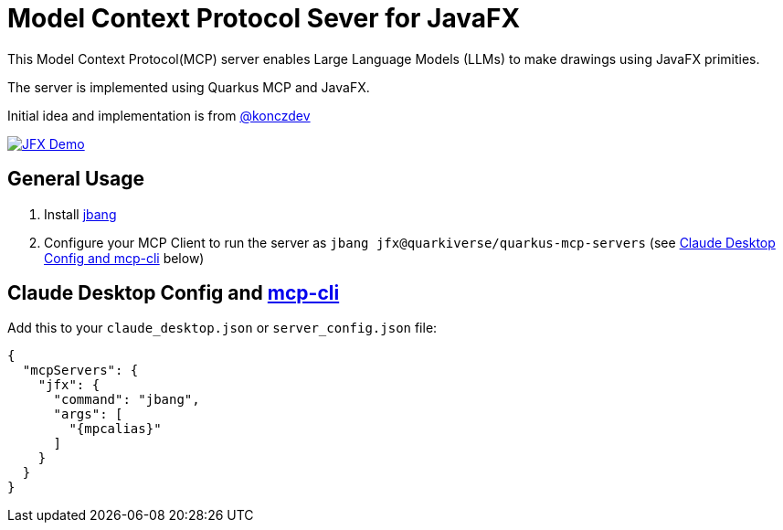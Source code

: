 = Model Context Protocol Sever for JavaFX
:mcpalias: jfx@quarkiverse/quarkus-mcp-servers

This Model Context Protocol(MCP) server enables Large Language Models (LLMs) to make drawings using JavaFX primities.

The server is implemented using Quarkus MCP and JavaFX.

Initial idea and implementation is from https://gist.github.com/konczdev/5e6774d2d8640bf83baab88cb068bcc2[@konczdev]

image::images/jfx-demo.png[JFX Demo, link=https://www.youtube.com/watch?v=Wnh_-0dAaDI]



== General Usage 

1. Install https://www.jbang.dev/download/[jbang]
2. Configure your MCP Client to run the server as `jbang {mcpalias}` (see <<claude_desktop_config>> below)


== Claude Desktop Config and https://github.com/chrishayuk/mcp-cli[mcp-cli] [[claude_desktop_config]]


Add this to your `claude_desktop.json` or `server_config.json` file:

[source,json]
----
{
  "mcpServers": {
    "jfx": {
      "command": "jbang",
      "args": [
        "{mpcalias}"
      ]
    }
  }
}
----